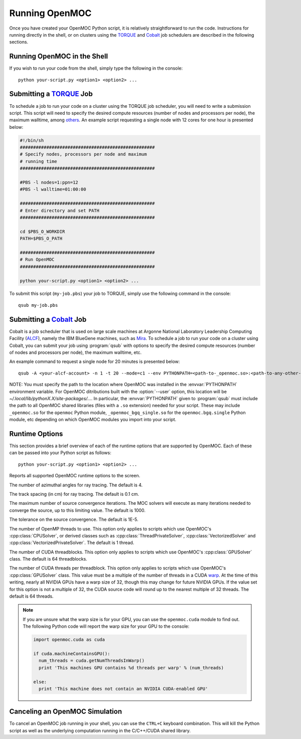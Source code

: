 .. _running:

===============
Running OpenMOC
===============

Once you have created your OpenMOC Python script, it is relatively straightforward to run the code. Instructions for running directly in the shell, or on clusters using the TORQUE_ and Cobalt_ job schedulers are described in the following sections.


----------------------------
Running OpenMOC in the Shell
----------------------------

If you wish to run your code from the shell, simply type the following in the console::

    python your-script.py <option1> <option2> ...



------------------------
Submitting a TORQUE_ Job
------------------------

To schedule a job to run your code on a cluster using the TORQUE job scheduler, you will need to write a submission script. This script will need to specify the desired compute resources (number of nodes and processors per node), the maximum walltime, among others_. An example script requesting a single node with 12 cores for one hour is presented below:

.. code-block:: guess 

   #!/bin/sh
   ###################################################
   # Specify nodes, processors per node and maximum
   # running time
   ###################################################

   #PBS -l nodes=1:ppn=12
   #PBS -l walltime=01:00:00
   
   ###################################################
   # Enter directory and set PATH
   ###################################################

   cd $PBS_O_WORKDIR
   PATH=$PBS_O_PATH

   ###################################################
   # Run OpenMOC
   ###################################################
 
   python your-script.py <option1> <option2> ...


To submit this script (``my-job.pbs``) your job to TORQUE, simply use the following command in the console::

    qsub my-job.pbs


.. _TORQUE: http://www.adaptivecomputing.com/products/open-source/torque/
.. _Cobalt: https://www.alcf.anl.gov/user-guides/cobalt-job-control
.. _others: http://www.clusterresources.com/torquedocs21/2.1jobsubmission.shtml



------------------------
Submitting a Cobalt_ Job
------------------------

Cobalt is a job scheduler that is used on large scale machines at Argonne National Laboratory Leadership Computing Facility (ALCF_), namely the IBM BlueGene machines, such as Mira_. To schedule a job to run your code on a cluster using Cobalt, you can submit your job using :program:`qsub` with options to specify the desired compute resources (number of nodes and processors per node), the maximum walltime, etc.

An example command to request a single node for 20 minutes is presented below::

  qsub -A <your-alcf-account> -n 1 -t 20 --mode=c1 --env PYTHONPATH=<path-to-_openmoc.so>:<path-to-any-other-openmoc-shared-library-file> <path-to-python>/python your-script.py <option1> <option2> ... 

NOTE: You must specify the path to the location where OpenMOC was installed in the :envvar:`PYTHONPATH` environment variable. For OpenMOC ditributions built with the :option:`--user` option, this location will be `~/.local/lib/pythonX.X/site-packages/...`. In particular, the :envvar:`PYTHONPATH` given to :program:`qsub` must include the path to all OpenMOC shared libraries (files with a ``.so`` extension) needed for your script. These may include ``_openmoc.so`` for the ``openmoc`` Python module, ``_openmoc_bgq_single.so`` for the ``openmoc.bgq.single`` Python module, etc depending on which OpenMOC modules you import into your script.


.. _ALCF: http://www.alcf.anl.gov/
.. _Mira: https://www.alcf.anl.gov/mira


.. _runtime_options:

---------------
Runtime Options
---------------

This section provides a brief overview of each of the runtime options that are supported by OpenMOC. Each of these can be passed into your Python script as follows::

    python your-script.py <option1> <option2> ...

.. option:: -h, --help

Reports all supported OpenMOC runtime options to the screen.


.. option:: -a, --num-azim=<4>

The number of azimuthal angles for ray tracing. The default is 4.


.. option:: -s, --track-spacing=<0.1>

The track spacing (in cm) for ray tracing. The default is 0.1 cm.

.. option:: -i, --max-iters=<1000>

The maximum number of source convergence iterations. The MOC solvers will execute as many iterations needed to converge the source, up to this limiting value. The default is 1000.


.. option:: -c, --tolerance=<1E-5>

The tolerance on the source convergence. The default is 1E-5.


.. option:: -t, --num-omp-threads=<1>

The number of OpenMP threads to use. This option only applies to scripts which use OpenMOC's :cpp:class:`CPUSolver`, or derived classes such as :cpp:class:`ThreadPrivateSolver`, :cpp:class:`VectorizedSolver` and :cpp:class:`VectorizedPrivateSolver`. The default is 1 thread.


.. option:: -b, --num-gpu-threadblocks=<64>

The number of CUDA threadblocks. This option only applies to scripts which use OpenMOC's :cpp:class:`GPUSolver` class. The default is 64 threadblocks.


.. option:: -g, --num-gpu-threads=<64>

The number of CUDA threads per threadblock. This option only applies to scripts which use OpenMOC's :cpp:class:`GPUSolver` class. This value must be a multiple of the number of threads in a CUDA warp_. At the time of this writing, nearly all NVIDIA GPUs have a warp size of 32, though this may change for future NVIDIA GPUs. If the value set for this option is not a multiple of 32, the CUDA source code will round up to the nearest multiple of 32 threads. The default is 64 threads. 

.. note:: If you are unsure what the warp size is for your GPU, you can use the ``openmoc.cuda`` module to find out. The following Python code will report the warp size for your GPU to the console:

     .. code-block:: python

         import openmoc.cuda as cuda
   
	 if cuda.machineContainsGPU():
	   num_threads = cuda.getNumThreadsInWarp()
	   print 'This machines GPU contains %d threads per warp' % (num_threads)

	 else:
	   print 'This machine does not contain an NVIDIA CUDA-enabled GPU'

.. _warp: http://www.pgroup.com/lit/articles/insider/v2n1a5.htm


-------------------------------
Canceling an OpenMOC Simulation
-------------------------------

To cancel an OpenMOC job running in your shell, you can use the ``CTRL+C`` keyboard combination. This will kill the Python script as well as the underlying computation running in the C/C++/CUDA shared library.
